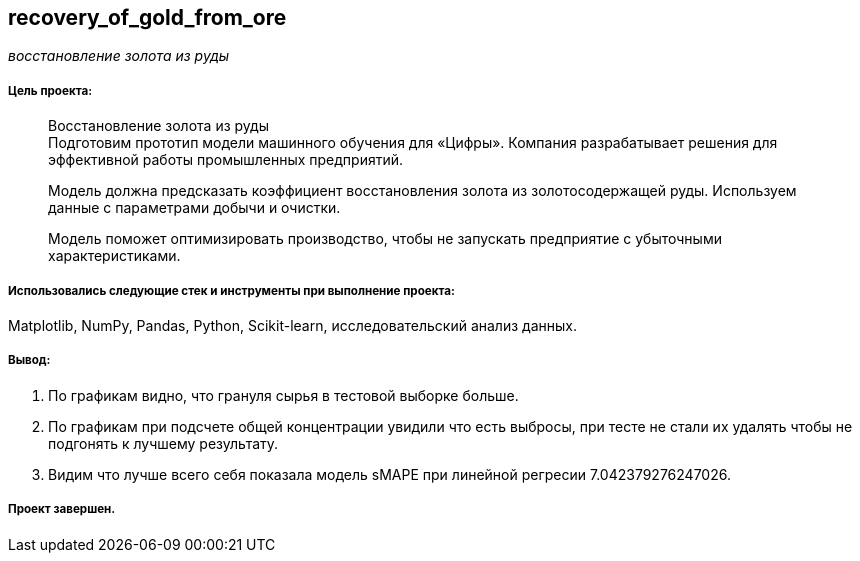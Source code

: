 == recovery_of_gold_from_ore
:hardbreaks-option:

_восстановление золота из руды_

===== Цель проекта:

> Восстановление золота из руды
> Подготовим прототип модели машинного обучения для «Цифры». Компания разрабатывает решения для эффективной работы промышленных предприятий.
>
> Модель должна предсказать коэффициент восстановления золота из золотосодержащей руды. Используем данные с параметрами добычи и очистки.
>
> Модель поможет оптимизировать производство, чтобы не запускать предприятие с убыточными характеристиками.

===== Использовались следующие стек и инструменты при выполнение проекта:
Matplotlib, NumPy, Pandas, Python, Scikit-learn, исследовательский анализ данных.

===== Вывод:

. По графикам видно, что грануля сырья в тестовой выборке больше.

. По графикам при подсчете общей концентрации увидили что есть выбросы, при тесте не стали их удалять чтобы не подгонять к лучшему результату.

. Видим что лучше всего себя показала модель sMAPE при линейной регресии 7.042379276247026.

===== Проект завершен.
